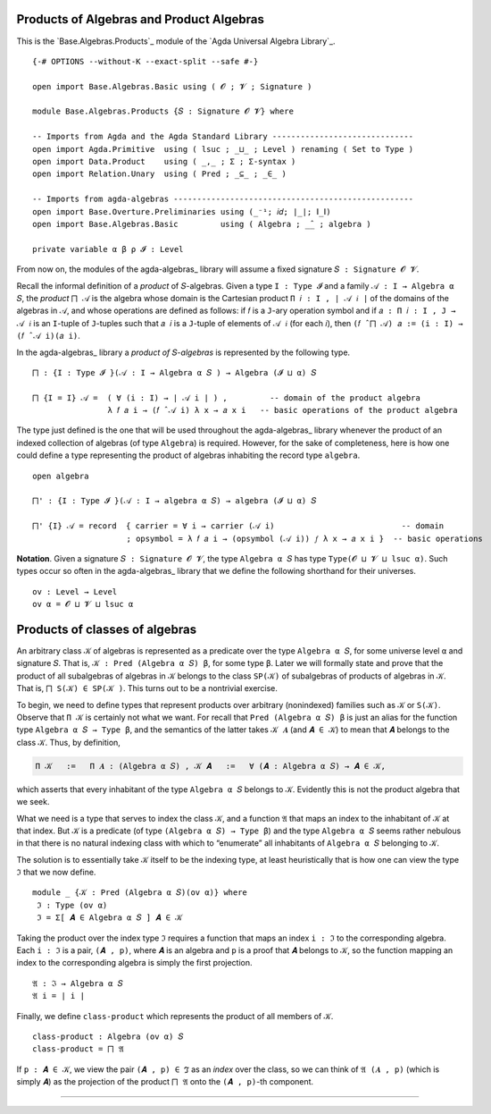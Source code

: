 .. FILE      : Base/Algebras/Products.lagda.rst
.. AUTHOR    : William DeMeo
.. DATE      : 03 Jun 2022
.. UPDATED   : 03 Jun 2022
.. COPYRIGHT : (c) 2022 William DeMeo

.. _products-of-algebras-and-product-algebras:

Products of Algebras and Product Algebras
~~~~~~~~~~~~~~~~~~~~~~~~~~~~~~~~~~~~~~~~~

This is the `Base.Algebras.Products`_ module of the `Agda Universal Algebra Library`_.

::

  {-# OPTIONS --without-K --exact-split --safe #-}

  open import Base.Algebras.Basic using ( 𝓞 ; 𝓥 ; Signature )

  module Base.Algebras.Products {𝑆 : Signature 𝓞 𝓥} where

  -- Imports from Agda and the Agda Standard Library ------------------------------
  open import Agda.Primitive  using ( lsuc ; _⊔_ ; Level ) renaming ( Set to Type )
  open import Data.Product    using ( _,_ ; Σ ; Σ-syntax )
  open import Relation.Unary  using ( Pred ; _⊆_ ; _∈_ )

  -- Imports from agda-algebras ---------------------------------------------------
  open import Base.Overture.Preliminaries using (_⁻¹; 𝑖𝑑; ∣_∣; ∥_∥)
  open import Base.Algebras.Basic         using ( Algebra ; _̂_ ; algebra )

  private variable α β ρ 𝓘 : Level

From now on, the modules of the agda-algebras_ library will assume a fixed signature
``𝑆 : Signature 𝓞 𝓥``.

Recall the informal definition of a *product* of ``𝑆``-algebras. Given a type
``I : Type 𝓘`` and a family ``𝒜 : I → Algebra α 𝑆``, the *product* ``⨅ 𝒜`` is
the algebra whose domain is the Cartesian product ``Π 𝑖 ꞉ I , ∣ 𝒜 𝑖 ∣`` of the
domains of the algebras in ``𝒜``, and whose operations are defined as follows:
if ``𝑓`` is a ``J``-ary operation symbol and if ``𝑎 : Π 𝑖 ꞉ I , J → 𝒜 𝑖`` is an
``I``-tuple of ``J``-tuples such that ``𝑎 𝑖`` is a ``J``-tuple of elements of
``𝒜 𝑖`` (for each ``𝑖``), then ``(𝑓 ̂ ⨅ 𝒜) 𝑎 := (i : I) → (𝑓 ̂ 𝒜 i)(𝑎 i)``.

In the agda-algebras_ library a *product of* ``𝑆``-*algebras* is represented by
the following type.

::

  ⨅ : {I : Type 𝓘 }(𝒜 : I → Algebra α 𝑆 ) → Algebra (𝓘 ⊔ α) 𝑆

  ⨅ {I = I} 𝒜 =  ( ∀ (i : I) → ∣ 𝒜 i ∣ ) ,         -- domain of the product algebra
                  λ 𝑓 𝑎 i → (𝑓 ̂ 𝒜 i) λ x → 𝑎 x i   -- basic operations of the product algebra

The type just defined is the one that will be used throughout the agda-algebras_
library whenever the product of an indexed collection of algebras (of type
``Algebra``) is required. However, for the sake of completeness, here is how one
could define a type representing the product of algebras inhabiting the record
type ``algebra``.

::

  open algebra

  ⨅' : {I : Type 𝓘 }(𝒜 : I → algebra α 𝑆) → algebra (𝓘 ⊔ α) 𝑆

  ⨅' {I} 𝒜 = record  { carrier = ∀ i → carrier (𝒜 i)                           -- domain
                      ; opsymbol = λ 𝑓 𝑎 i → (opsymbol (𝒜 i)) 𝑓 λ x → 𝑎 x i }  -- basic operations

**Notation**. Given a signature ``𝑆 : Signature 𝓞 𝓥``, the type ``Algebra α 𝑆``
has type ``Type(𝓞 ⊔ 𝓥 ⊔ lsuc α)``. Such types occur so often in the
agda-algebras_ library that we define the following shorthand for their universes.

::

  ov : Level → Level
  ov α = 𝓞 ⊔ 𝓥 ⊔ lsuc α

.. _products-of-classes-of-algebras:

Products of classes of algebras
~~~~~~~~~~~~~~~~~~~~~~~~~~~~~~~

An arbitrary class ``𝒦`` of algebras is represented as a predicate over the type
``Algebra α 𝑆``, for some universe level ``α`` and signature ``𝑆``. That is, ``𝒦
: Pred (Algebra α 𝑆) β``, for some type ``β``. Later we will formally state and
prove that the product of all subalgebras of algebras in ``𝒦`` belongs to the
class ``SP(𝒦)`` of subalgebras of products of algebras in ``𝒦``. That is,
``⨅ S(𝒦) ∈ SP(𝒦 )``. This turns out to be a nontrivial exercise.

To begin, we need to define types that represent products over arbitrary
(nonindexed) families such as ``𝒦`` or ``S(𝒦)``. Observe that ``Π 𝒦`` is
certainly not what we want. For recall that ``Pred (Algebra α 𝑆) β`` is just an
alias for the function type ``Algebra α 𝑆 → Type β``, and the semantics of the
latter takes ``𝒦 𝑨`` (and ``𝑨 ∈ 𝒦``) to mean that ``𝑨`` belongs to the class
``𝒦``. Thus, by definition, 

.. code:: agda

   Π 𝒦   :=   Π 𝑨 ꞉ (Algebra α 𝑆) , 𝒦 𝑨   :=   ∀ (𝑨 : Algebra α 𝑆) → 𝑨 ∈ 𝒦,

which asserts that every inhabitant of the type ``Algebra α 𝑆`` belongs to
``𝒦``. Evidently this is not the product algebra that we seek.

What we need is a type that serves to index the class ``𝒦``, and a function
``𝔄`` that maps an index to the inhabitant of ``𝒦`` at that index. But ``𝒦`` is
a predicate (of type ``(Algebra α 𝑆) → Type β``) and the type ``Algebra α 𝑆``
seems rather nebulous in that there is no natural indexing class with which to
“enumerate” all inhabitants of ``Algebra α 𝑆`` belonging to ``𝒦``.

The solution is to essentially take ``𝒦`` itself to be the indexing type, at
least heuristically that is how one can view the type ``ℑ`` that we now define.

::

  module _ {𝒦 : Pred (Algebra α 𝑆)(ov α)} where
   ℑ : Type (ov α)
   ℑ = Σ[ 𝑨 ∈ Algebra α 𝑆 ] 𝑨 ∈ 𝒦

Taking the product over the index type ``ℑ`` requires a function that maps an
index ``i : ℑ`` to the corresponding algebra. Each ``i : ℑ`` is a pair, ``(𝑨 ,
p)``, where ``𝑨`` is an algebra and ``p`` is a proof that ``𝑨`` belongs to
``𝒦``, so the function mapping an index to the corresponding algebra is simply
the first projection.

::

   𝔄 : ℑ → Algebra α 𝑆
   𝔄 i = ∣ i ∣

Finally, we define ``class-product`` which represents the product of all members
of 𝒦.

::

   class-product : Algebra (ov α) 𝑆
   class-product = ⨅ 𝔄

If ``p : 𝑨 ∈ 𝒦``, we view the pair ``(𝑨 , p) ∈ ℑ`` as an *index* over the class,
so we can think of ``𝔄 (𝑨 , p)`` (which is simply ``𝑨``) as the projection of
the product ``⨅ 𝔄`` onto the ``(𝑨 , p)``-th component.

--------------
